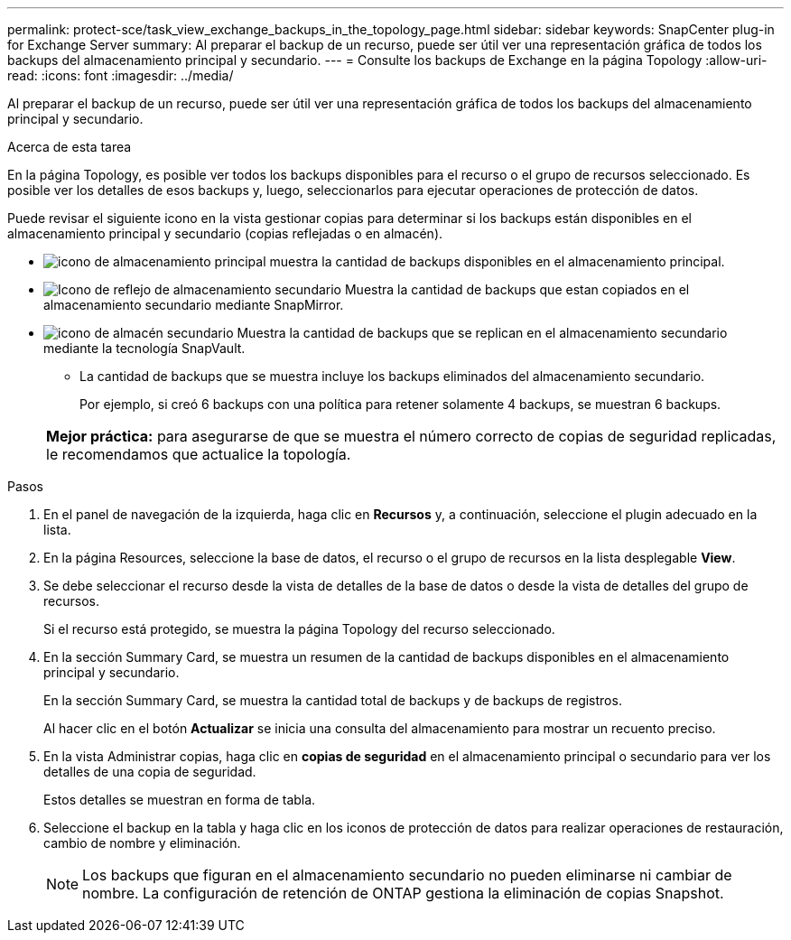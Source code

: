 ---
permalink: protect-sce/task_view_exchange_backups_in_the_topology_page.html 
sidebar: sidebar 
keywords: SnapCenter plug-in for Exchange Server 
summary: Al preparar el backup de un recurso, puede ser útil ver una representación gráfica de todos los backups del almacenamiento principal y secundario. 
---
= Consulte los backups de Exchange en la página Topology
:allow-uri-read: 
:icons: font
:imagesdir: ../media/


[role="lead"]
Al preparar el backup de un recurso, puede ser útil ver una representación gráfica de todos los backups del almacenamiento principal y secundario.

.Acerca de esta tarea
En la página Topology, es posible ver todos los backups disponibles para el recurso o el grupo de recursos seleccionado. Es posible ver los detalles de esos backups y, luego, seleccionarlos para ejecutar operaciones de protección de datos.

Puede revisar el siguiente icono en la vista gestionar copias para determinar si los backups están disponibles en el almacenamiento principal y secundario (copias reflejadas o en almacén).

* image:../media/topology_primary_storage.gif["icono de almacenamiento principal"] muestra la cantidad de backups disponibles en el almacenamiento principal.
* image:../media/topology_mirror_secondary_storage.gif["Icono de reflejo de almacenamiento secundario"] Muestra la cantidad de backups que estan copiados en el almacenamiento secundario mediante SnapMirror.
* image:../media/topology_vault_secondary_storage.gif["icono de almacén secundario"] Muestra la cantidad de backups que se replican en el almacenamiento secundario mediante la tecnología SnapVault.
+
** La cantidad de backups que se muestra incluye los backups eliminados del almacenamiento secundario.
+
Por ejemplo, si creó 6 backups con una política para retener solamente 4 backups, se muestran 6 backups.



+
|===


| *Mejor práctica:* para asegurarse de que se muestra el número correcto de copias de seguridad replicadas, le recomendamos que actualice la topología. 
|===


.Pasos
. En el panel de navegación de la izquierda, haga clic en *Recursos* y, a continuación, seleccione el plugin adecuado en la lista.
. En la página Resources, seleccione la base de datos, el recurso o el grupo de recursos en la lista desplegable *View*.
. Se debe seleccionar el recurso desde la vista de detalles de la base de datos o desde la vista de detalles del grupo de recursos.
+
Si el recurso está protegido, se muestra la página Topology del recurso seleccionado.

. En la sección Summary Card, se muestra un resumen de la cantidad de backups disponibles en el almacenamiento principal y secundario.
+
En la sección Summary Card, se muestra la cantidad total de backups y de backups de registros.

+
Al hacer clic en el botón *Actualizar* se inicia una consulta del almacenamiento para mostrar un recuento preciso.

. En la vista Administrar copias, haga clic en *copias de seguridad* en el almacenamiento principal o secundario para ver los detalles de una copia de seguridad.
+
Estos detalles se muestran en forma de tabla.

. Seleccione el backup en la tabla y haga clic en los iconos de protección de datos para realizar operaciones de restauración, cambio de nombre y eliminación.
+

NOTE: Los backups que figuran en el almacenamiento secundario no pueden eliminarse ni cambiar de nombre. La configuración de retención de ONTAP gestiona la eliminación de copias Snapshot.


